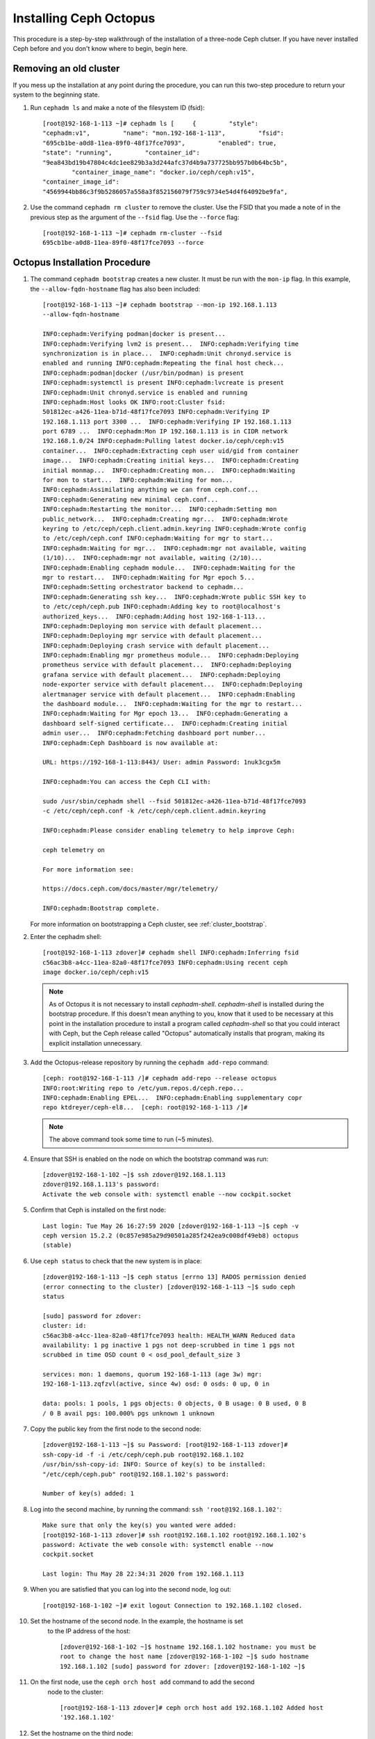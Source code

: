 .. _octopus_gsg:

Installing Ceph Octopus 
=======================

This procedure is a step-by-step walkthrough of the installation of a three-node
Ceph clutser. If you have never installed Ceph before and you don't know where
to begin, begin here.

Removing an old cluster 
-----------------------

If you mess up the installation at any point during the procedure, you can run
this two-step procedure to return your system to the beginning state. 

#. Run ``cephadm ls`` and make a note of the filesystem ID (fsid)::

        [root@192-168-1-113 ~]# cephadm ls [     {         "style":
        "cephadm:v1",         "name": "mon.192-168-1-113",         "fsid":
        "695cb1be-a0d8-11ea-89f0-48f17fce7093",         "enabled": true,        
        "state": "running",         "container_id":
        "9ea843bd19b47804c4dc1ee829b3a3d244afc37d4b9a737725bb957b0b64bc5b",
                "container_image_name": "docker.io/ceph/ceph:v15",        
        "container_image_id":
        "4569944bb86c3f9b5286057a558a3f852156079f759c9734e54d4f64092be9fa",

#. Use the command ``cephadm rm cluster`` to remove the cluster. Use the FSID
   that you made a note of in the previous step as the argument of the
   ``--fsid`` flag. Use the ``--force`` flag::

        [root@192-168-1-113 ~]# cephadm rm-cluster --fsid
        695cb1be-a0d8-11ea-89f0-48f17fce7093 --force

Octopus Installation Procedure 
------------------------------ 

#. The command ``cephadm bootstrap`` creates a new cluster. It must be run with
   the ``mon-ip`` flag. In this example, the ``--allow-fqdn-hostname`` flag has
   also been included::

        [root@192-168-1-113 ~]# cephadm bootstrap --mon-ip 192.168.1.113
        --allow-fqdn-hostname 
        
        INFO:cephadm:Verifying podman|docker is present...
        INFO:cephadm:Verifying lvm2 is present...  INFO:cephadm:Verifying time
        synchronization is in place...  INFO:cephadm:Unit chronyd.service is
        enabled and running INFO:cephadm:Repeating the final host check...
        INFO:cephadm:podman|docker (/usr/bin/podman) is present
        INFO:cephadm:systemctl is present INFO:cephadm:lvcreate is present
        INFO:cephadm:Unit chronyd.service is enabled and running
        INFO:cephadm:Host looks OK INFO:root:Cluster fsid:
        501812ec-a426-11ea-b71d-48f17fce7093 INFO:cephadm:Verifying IP
        192.168.1.113 port 3300 ...  INFO:cephadm:Verifying IP 192.168.1.113
        port 6789 ...  INFO:cephadm:Mon IP 192.168.1.113 is in CIDR network
        192.168.1.0/24 INFO:cephadm:Pulling latest docker.io/ceph/ceph:v15
        container...  INFO:cephadm:Extracting ceph user uid/gid from container
        image...  INFO:cephadm:Creating initial keys...  INFO:cephadm:Creating
        initial monmap...  INFO:cephadm:Creating mon...  INFO:cephadm:Waiting
        for mon to start...  INFO:cephadm:Waiting for mon...
        INFO:cephadm:Assimilating anything we can from ceph.conf...
        INFO:cephadm:Generating new minimal ceph.conf...
        INFO:cephadm:Restarting the monitor...  INFO:cephadm:Setting mon
        public_network...  INFO:cephadm:Creating mgr...  INFO:cephadm:Wrote
        keyring to /etc/ceph/ceph.client.admin.keyring INFO:cephadm:Wrote config
        to /etc/ceph/ceph.conf INFO:cephadm:Waiting for mgr to start...
        INFO:cephadm:Waiting for mgr...  INFO:cephadm:mgr not available, waiting
        (1/10)...  INFO:cephadm:mgr not available, waiting (2/10)...
        INFO:cephadm:Enabling cephadm module...  INFO:cephadm:Waiting for the
        mgr to restart...  INFO:cephadm:Waiting for Mgr epoch 5...
        INFO:cephadm:Setting orchestrator backend to cephadm...
        INFO:cephadm:Generating ssh key...  INFO:cephadm:Wrote public SSH key to
        to /etc/ceph/ceph.pub INFO:cephadm:Adding key to root@localhost's
        authorized_keys...  INFO:cephadm:Adding host 192-168-1-113...
        INFO:cephadm:Deploying mon service with default placement...
        INFO:cephadm:Deploying mgr service with default placement...
        INFO:cephadm:Deploying crash service with default placement...
        INFO:cephadm:Enabling mgr prometheus module...  INFO:cephadm:Deploying
        prometheus service with default placement...  INFO:cephadm:Deploying
        grafana service with default placement...  INFO:cephadm:Deploying
        node-exporter service with default placement...  INFO:cephadm:Deploying
        alertmanager service with default placement...  INFO:cephadm:Enabling
        the dashboard module...  INFO:cephadm:Waiting for the mgr to restart...
        INFO:cephadm:Waiting for Mgr epoch 13...  INFO:cephadm:Generating a
        dashboard self-signed certificate...  INFO:cephadm:Creating initial
        admin user...  INFO:cephadm:Fetching dashboard port number...
        INFO:cephadm:Ceph Dashboard is now available at:

        URL: https://192-168-1-113:8443/ User: admin Password: 1nuk3cgx5m

        INFO:cephadm:You can access the Ceph CLI with:

        sudo /usr/sbin/cephadm shell --fsid 501812ec-a426-11ea-b71d-48f17fce7093
        -c /etc/ceph/ceph.conf -k /etc/ceph/ceph.client.admin.keyring

        INFO:cephadm:Please consider enabling telemetry to help improve Ceph:

        ceph telemetry on

        For more information see:

        https://docs.ceph.com/docs/master/mgr/telemetry/

        INFO:cephadm:Bootstrap complete.

   For more information on bootstrapping a Ceph cluster, see
   :ref:`cluster_bootstrap`.

#. Enter the cephadm shell::

        [root@192-168-1-113 zdover]# cephadm shell INFO:cephadm:Inferring fsid
        c56ac3b8-a4cc-11ea-82a0-48f17fce7093 INFO:cephadm:Using recent ceph
        image docker.io/ceph/ceph:v15

   .. note:: 
      As of Octopus it is not necessary to install `cephadm-shell`.
      `cephadm-shell` is installed during the bootstrap procedure. 
      If this doesn't mean anything to you, know that it used to be 
      necessary at this point in the installation procedure to install 
      a program called `cephadm-shell` so that you could interact with 
      Ceph, but the Ceph release called "Octopus" automatically installs 
      that program, making its explicit installation unnecessary.


#. Add the Octopus-release repository by running the ``cephadm add-repo``
   command::

        [ceph: root@192-168-1-113 /]# cephadm add-repo --release octopus
        INFO:root:Writing repo to /etc/yum.repos.d/ceph.repo...
        INFO:cephadm:Enabling EPEL...  INFO:cephadm:Enabling supplementary copr
        repo ktdreyer/ceph-el8...  [ceph: root@192-168-1-113 /]# 

   .. note:: The above command took some time to run (~5 minutes).


#. Ensure that SSH is enabled on the node on which the bootstrap command was
   run::

        [zdover@192-168-1-102 ~]$ ssh zdover@192.168.1.113
        zdover@192.168.1.113's password: 
        Activate the web console with: systemctl enable --now cockpit.socket

#. Confirm that Ceph is installed on the first node::

        Last login: Tue May 26 16:27:59 2020 [zdover@192-168-1-113 ~]$ ceph -v
        ceph version 15.2.2 (0c857e985a29d90501a285f242ea9c008df49eb8) octopus
        (stable)

#. Use ``ceph status`` to check that the new system is in place::

        [zdover@192-168-1-113 ~]$ ceph status [errno 13] RADOS permission denied
        (error connecting to the cluster) [zdover@192-168-1-113 ~]$ sudo ceph
        status

        [sudo] password for zdover: 
        cluster: id:
        c56ac3b8-a4cc-11ea-82a0-48f17fce7093 health: HEALTH_WARN Reduced data
        availability: 1 pg inactive 1 pgs not deep-scrubbed in time 1 pgs not
        scrubbed in time OSD count 0 < osd_pool_default_size 3

        services: mon: 1 daemons, quorum 192-168-1-113 (age 3w) mgr:
        192-168-1-113.zqfzvl(active, since 4w) osd: 0 osds: 0 up, 0 in

        data: pools: 1 pools, 1 pgs objects: 0 objects, 0 B usage: 0 B used, 0 B
        / 0 B avail pgs: 100.000% pgs unknown 1 unknown

#. Copy the public key from the first node to the second node::

        [zdover@192-168-1-113 ~]$ su Password: [root@192-168-1-113 zdover]#
        ssh-copy-id -f -i /etc/ceph/ceph.pub root@192.168.1.102
        /usr/bin/ssh-copy-id: INFO: Source of key(s) to be installed:
        "/etc/ceph/ceph.pub" root@192.168.1.102's password: 

        Number of key(s) added: 1


#. Log into the second machine, by running the command: ``ssh
   'root@192.168.1.102'``::

        Make sure that only the key(s) you wanted were added:
        [root@192-168-1-113 zdover]# ssh root@192.168.1.102 root@192.168.1.102's
        password: Activate the web console with: systemctl enable --now
        cockpit.socket

        Last login: Thu May 28 22:34:31 2020 from 192.168.1.113

#. When you are satisfied that you can log into the second node, log out::

        [root@192-168-1-102 ~]# exit logout Connection to 192.168.1.102 closed.


#. Set the hostname of the second node. In the example, the hostname is set 
    to the IP address of the host::

        [zdover@192-168-1-102 ~]$ hostname 192.168.1.102 hostname: you must be
        root to change the host name [zdover@192-168-1-102 ~]$ sudo hostname
        192.168.1.102 [sudo] password for zdover: [zdover@192-168-1-102 ~]$ 

#. On the first node, use the ``ceph orch host add`` command to add the second
    node to the cluster::

        [root@192-168-1-113 zdover]# ceph orch host add 192.168.1.102 Added host
        '192.168.1.102'

#. Set the hostname on the third node::

        [zdover@192-168-1-112 ~]$ sudo hostname 192.168.1.112

        We trust you have received the usual lecture from the local System
        Administrator. It usually boils down to these three things:

            #1) Respect the privacy of others.      #2) Think before you type.
            #3) With great power comes great responsibility.

        [sudo] password for zdover: [zdover@192-168-1-112 ~]$

#. Copy the public key to the third node::

        [root@192-168-1-113 ~]# ssh-copy-id -f -i /etc/ceph/ceph.pub
        root@192.168.1.112 /usr/bin/ssh-copy-id: INFO: Source of key(s) to be
        installed: "/etc/ceph/ceph.pub" The authenticity of host '192.168.1.112
        (192.168.1.112)' can't be established.  ECDSA key fingerprint is
        SHA256:vQGcYvSM+YuQtrtjvHJdj+8C9ROb+tgld969lM6dG0w.  Are you sure you
        want to continue connecting (yes/no/[fingerprint])? yes
        root@192.168.1.112's password:

        Number of key(s) added: 1

#. Now try logging into the machine, with: ``ssh 'root@192.168.1.112'`` and
    check to make sure that only the key(s) you wanted were added.


#. On the first node, run the ``ceph orch host add`` command to add the third
    node to the cluster::

        [root@192-168-1-113 ~]# ceph orch host add 192.168.1.112 Added host
        '192.168.1.112'

#. Apply monitors to hosts two and three::

        [root@192-168-1-113 ~]# ceph orch apply mon 192.168.1.102,192.168.1.112
        Scheduled mon update...

#. Deploy OSDs on all available devices::

       [root@192-168-1-113~]# ceph orch apply osd --all-available-devices
